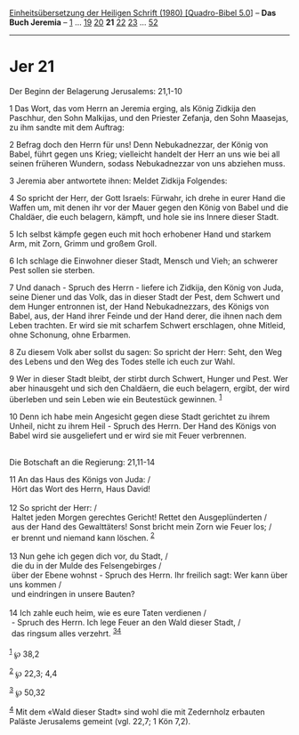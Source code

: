 :PROPERTIES:
:ID:       bb601f56-84e1-4fd5-8c39-6f432af25f61
:END:
<<navbar>>
[[../index.html][Einheitsübersetzung der Heiligen Schrift (1980)
[Quadro-Bibel 5.0]]] -- *Das Buch Jeremia* -- [[file:Jer_1.html][1]] ...
[[file:Jer_19.html][19]] [[file:Jer_20.html][20]] *21*
[[file:Jer_22.html][22]] [[file:Jer_23.html][23]] ...
[[file:Jer_52.html][52]]

--------------

* Jer 21
  :PROPERTIES:
  :CUSTOM_ID: jer-21
  :END:

<<verses>>

<<v1>>
**** Der Beginn der Belagerung Jerusalems: 21,1-10
     :PROPERTIES:
     :CUSTOM_ID: der-beginn-der-belagerung-jerusalems-211-10
     :END:
1 Das Wort, das vom Herrn an Jeremia erging, als König Zidkija den
Paschhur, den Sohn Malkijas, und den Priester Zefanja, den Sohn
Maasejas, zu ihm sandte mit dem Auftrag:

<<v2>>
2 Befrag doch den Herrn für uns! Denn Nebukadnezzar, der König von
Babel, führt gegen uns Krieg; vielleicht handelt der Herr an uns wie bei
all seinen früheren Wundern, sodass Nebukadnezzar von uns abziehen muss.

<<v3>>
3 Jeremia aber antwortete ihnen: Meldet Zidkija Folgendes:

<<v4>>
4 So spricht der Herr, der Gott Israels: Fürwahr, ich drehe in eurer
Hand die Waffen um, mit denen ihr vor der Mauer gegen den König von
Babel und die Chaldäer, die euch belagern, kämpft, und hole sie ins
Innere dieser Stadt.

<<v5>>
5 Ich selbst kämpfe gegen euch mit hoch erhobener Hand und starkem Arm,
mit Zorn, Grimm und großem Groll.

<<v6>>
6 Ich schlage die Einwohner dieser Stadt, Mensch und Vieh; an schwerer
Pest sollen sie sterben.

<<v7>>
7 Und danach - Spruch des Herrn - liefere ich Zidkija, den König von
Juda, seine Diener und das Volk, das in dieser Stadt der Pest, dem
Schwert und dem Hunger entronnen ist, der Hand Nebukadnezzars, des
Königs von Babel, aus, der Hand ihrer Feinde und der Hand derer, die
ihnen nach dem Leben trachten. Er wird sie mit scharfem Schwert
erschlagen, ohne Mitleid, ohne Schonung, ohne Erbarmen.

<<v8>>
8 Zu diesem Volk aber sollst du sagen: So spricht der Herr: Seht, den
Weg des Lebens und den Weg des Todes stelle ich euch zur Wahl.

<<v9>>
9 Wer in dieser Stadt bleibt, der stirbt durch Schwert, Hunger und Pest.
Wer aber hinausgeht und sich den Chaldäern, die euch belagern, ergibt,
der wird überleben und sein Leben wie ein Beutestück gewinnen.
^{[[#fn1][1]]}

<<v10>>
10 Denn ich habe mein Angesicht gegen diese Stadt gerichtet zu ihrem
Unheil, nicht zu ihrem Heil - Spruch des Herrn. Der Hand des Königs von
Babel wird sie ausgeliefert und er wird sie mit Feuer verbrennen.\\
\\

<<v11>>
**** Die Botschaft an die Regierung: 21,11-14
     :PROPERTIES:
     :CUSTOM_ID: die-botschaft-an-die-regierung-2111-14
     :END:
11 An das Haus des Königs von Juda: /\\
 Hört das Wort des Herrn, Haus David!\\
\\

<<v12>>
12 So spricht der Herr: /\\
 Haltet jeden Morgen gerechtes Gericht! Rettet den Ausgeplünderten /\\
 aus der Hand des Gewalttäters! Sonst bricht mein Zorn wie Feuer los;
/\\
 er brennt und niemand kann löschen. ^{[[#fn2][2]]}\\
\\

<<v13>>
13 Nun gehe ich gegen dich vor, du Stadt, /\\
 die du in der Mulde des Felsengebirges /\\
 über der Ebene wohnst - Spruch des Herrn. Ihr freilich sagt: Wer kann
über uns kommen /\\
 und eindringen in unsere Bauten?\\
\\

<<v14>>
14 Ich zahle euch heim, wie es eure Taten verdienen /\\
 - Spruch des Herrn. Ich lege Feuer an den Wald dieser Stadt, /\\
 das ringsum alles verzehrt. ^{[[#fn3][3]][[#fn4][4]]}\\
\\

^{[[#fnm1][1]]} ℘ 38,2

^{[[#fnm2][2]]} ℘ 22,3; 4,4

^{[[#fnm3][3]]} ℘ 50,32

^{[[#fnm4][4]]} Mit dem «Wald dieser Stadt» sind wohl die mit Zedernholz
erbauten Paläste Jerusalems gemeint (vgl. 22,7; 1 Kön 7,2).

